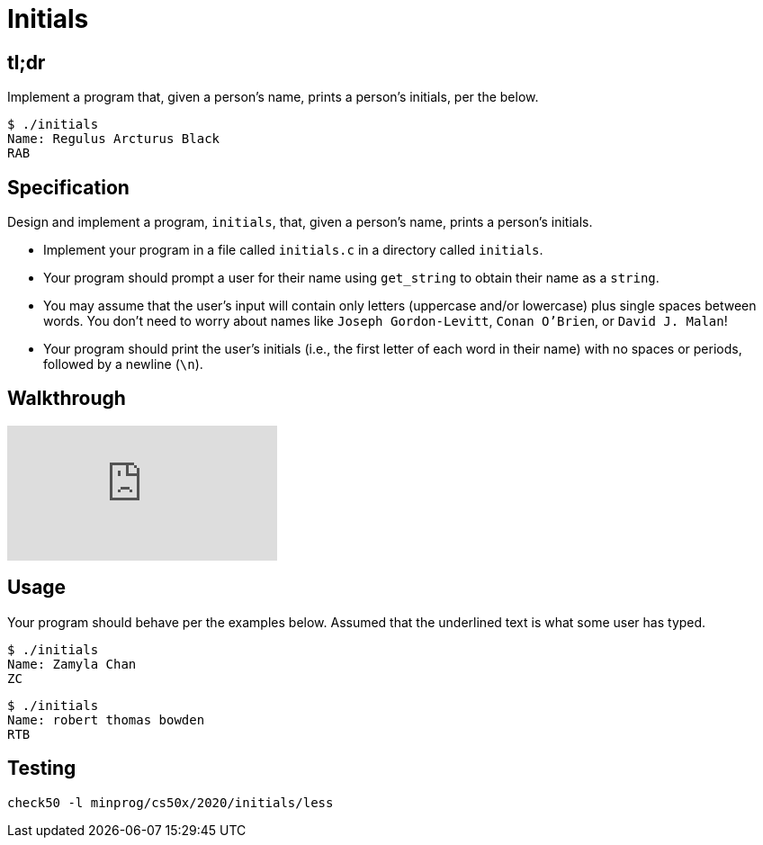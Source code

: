 = Initials

== tl;dr

Implement a program that, given a person's name, prints a person's initials, per the below.

[source]
----
$ ./initials
Name: Regulus Arcturus Black
RAB
----

== Specification

Design and implement a program, `initials`, that, given a person's name, prints a person's initials.

* Implement your program in a file called `initials.c` in a directory called `initials`.
* Your program should prompt a user for their name using `get_string` to obtain their name as a `string`.
* You may assume that the user's input will contain only letters (uppercase and/or lowercase) plus single spaces between words. You don't need to worry about names like `Joseph Gordon-Levitt`, `Conan O'Brien`, or `David J. Malan`!
* Your program should print the user's initials (i.e., the first letter of each word in their name) with no spaces or periods, followed by a newline (`\n`).

== Walkthrough

video::UItYCp0Ivqg[youtube]

== Usage

Your program should behave per the examples below. Assumed that the underlined text is what some user has typed.

[source,subs=quotes]
----
$ [underline]#./initials#
Name: [underline]#Zamyla Chan#
ZC
----

[source,subs=quotes]
----
$ [underline]#./initials#
Name: [underline]#robert thomas bowden#
RTB
----

== Testing

[source]
----
check50 -l minprog/cs50x/2020/initials/less
----
